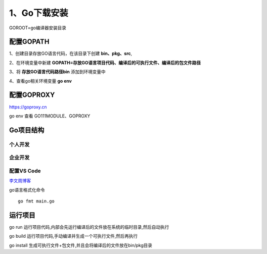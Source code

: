 =====================
1、Go下载安装
=====================

GOROOT=go编译器安装目录

配置GOPATH
=====================

1、创建目录存放GO语言代码，在该目录下创建 **bin、pkg、src**,

2、在环境变量中新建 **GOPATH=存放GO语言项目代码、编译后的可执行文件、编译后的包文件路径**

3、将 **存放GO语言代码路径\bin** 添加到环境变量中

4、查看go相关环境变量 **go env**

配置GOPROXY
=========================

https://goproxy.cn

go env 查看 GO111MODULE、GOPROXY

Go项目结构
==============

个人开发
>>>>>>>>>>>>>>>>>>>>>>>

|image1|

企业开发
>>>>>>>>>>>>>>>>>>>>

|image2|


配置VS Code
>>>>>>>>>>>>>>>>>>>>>

`李文周博客`_ 

go语言格式化命令

:: 

    go fmt main.go

.. |image1| image:: ./image/20200225213648.png

.. |image2| image:: ./image/20200225213706.png


.. _`李文周博客`: https://www.liwenzhou.com/posts/Go/00_go_in_vscode/


运行项目
=====================

go run 运行项目代码,内部会先运行编译后的文件放在系统的临时目录,然后自动执行

go build 运行项目代码,手动编译并生成一个可执行文件,然后再执行

go install 生成可执行文件+包文件,并且会将编译后的文件放在bin/pkg目录